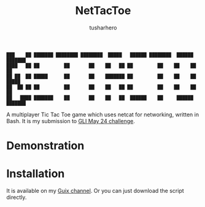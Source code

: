 #+title: NetTacToe
#+author: tusharhero

#+begin_src
███    ██ ███████ ████████ ████████  █████   ██████ ████████  ██████  ███████ 
████   ██ ██         ██       ██    ██   ██ ██         ██    ██    ██ ██      
██ ██  ██ █████      ██       ██    ███████ ██         ██    ██    ██ █████   
██  ██ ██ ██         ██       ██    ██   ██ ██         ██    ██    ██ ██      
██   ████ ███████    ██       ██    ██   ██  ██████    ██     ██████  ███████ 
#+end_src

A multiplayer Tic Tac Toe game which uses netcat for
networking, written in Bash. It is my submission to [[https://gnulinuxindia.sh/blog/shell-script-show-case-may-24/][GLI May 24 challenge]].

* Demonstration
[[https://tusharhero.github.io/video/nettactoe.gif]]
* Installation
It is available on my [[https://codeberg.org/tusharhero/thgsc][Guix channel]]. Or you can just download the
script directly.

